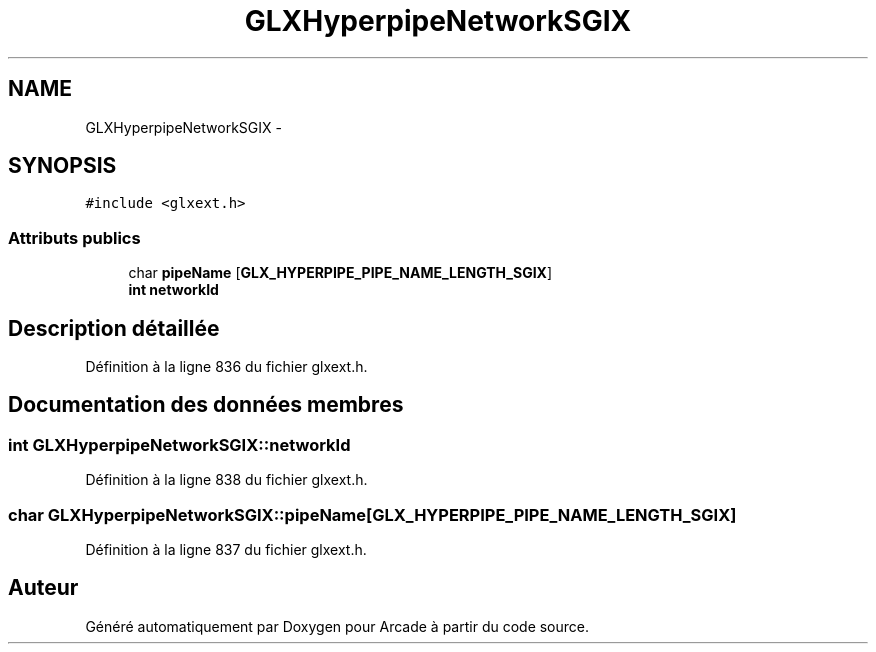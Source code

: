 .TH "GLXHyperpipeNetworkSGIX" 3 "Mercredi 30 Mars 2016" "Version 1" "Arcade" \" -*- nroff -*-
.ad l
.nh
.SH NAME
GLXHyperpipeNetworkSGIX \- 
.SH SYNOPSIS
.br
.PP
.PP
\fC#include <glxext\&.h>\fP
.SS "Attributs publics"

.in +1c
.ti -1c
.RI "char \fBpipeName\fP [\fBGLX_HYPERPIPE_PIPE_NAME_LENGTH_SGIX\fP]"
.br
.ti -1c
.RI "\fBint\fP \fBnetworkId\fP"
.br
.in -1c
.SH "Description détaillée"
.PP 
Définition à la ligne 836 du fichier glxext\&.h\&.
.SH "Documentation des données membres"
.PP 
.SS "\fBint\fP GLXHyperpipeNetworkSGIX::networkId"

.PP
Définition à la ligne 838 du fichier glxext\&.h\&.
.SS "char GLXHyperpipeNetworkSGIX::pipeName[\fBGLX_HYPERPIPE_PIPE_NAME_LENGTH_SGIX\fP]"

.PP
Définition à la ligne 837 du fichier glxext\&.h\&.

.SH "Auteur"
.PP 
Généré automatiquement par Doxygen pour Arcade à partir du code source\&.
